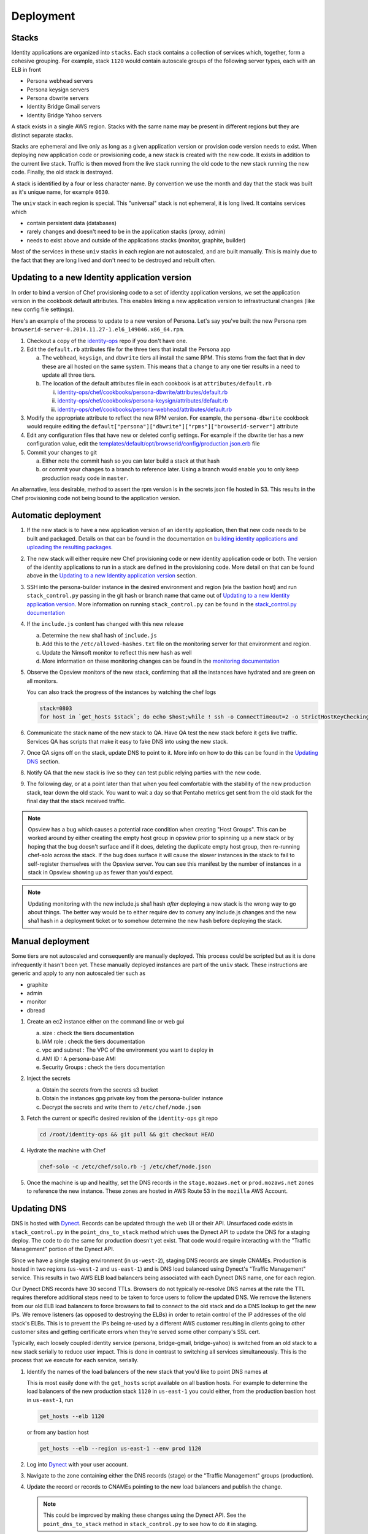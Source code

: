 **********
Deployment
**********

Stacks
======

Identity applications are organized into ``stacks``. Each stack contains a collection of services which, together, form a cohesive grouping. For example, stack ``1120`` would contain autoscale groups of the following server types, each with an ELB in front

* Persona webhead servers
* Persona keysign servers
* Persona dbwrite servers
* Identity Bridge Gmail servers
* Identity Bridge Yahoo servers

A stack exists in a single AWS region. Stacks with the same name may be present in different regions but they are distinct separate stacks.

Stacks are ephemeral and live only as long as a given application version or provision code version needs to exist. When deploying new application code or provisioning code, a new stack is created with the new code. It exists in addition to the current live stack. Traffic is then moved from the live stack running the old code to the new stack running the new code. Finally, the old stack is destroyed.

A stack is identified by a four or less character name. By convention we use the month and day that the stack was built as it's unique name, for example ``0630``. 

The ``univ`` stack in each region is special. This "universal" stack is not ephemeral, it is long lived. It contains services which

* contain persistent data (databases)
* rarely changes and doesn't need to be in the application stacks (proxy, admin)
* needs to exist above and outside of the applications stacks (monitor, graphite, builder)

Most of the services in these ``univ`` stacks in each region are not autoscaled, and are built manually. This is mainly due to the fact that they are long lived and don't need to be destroyed and rebuilt often.

Updating to a new Identity application version
==============================================

In order to bind a version of Chef provisioning code to a set of identity application versions, we set the application version in the cookbook default attributes. This enables linking a new application version to infrastructural changes (like new config file settings).

Here's an example of the process to update to a new version of Persona. Let's say you've built the new Persona rpm ``browserid-server-0.2014.11.27-1.el6_149046.x86_64.rpm``.

1. Checkout a copy of the `identity-ops`_ repo if you don't have one.
2. Edit the ``default.rb`` attributes file for the three tiers that install the Persona app

   a) The ``webhead``, ``keysign``, and ``dbwrite`` tiers all install the same RPM. This stems from the fact that in dev these are all hosted on the same system. This means that a change to any one tier results in a need to update all three tiers.
   b) The location of the default attributes file in each cookbook is at ``attributes/default.rb``

      i. `identity-ops/chef/cookbooks/persona-dbwrite/attributes/default.rb`_ 
      ii. `identity-ops/chef/cookbooks/persona-keysign/attributes/default.rb`_
      iii. `identity-ops/chef/cookbooks/persona-webhead/attributes/default.rb`_ 
      
      .. _identity-ops/chef/cookbooks/persona-dbwrite/attributes/default.rb: https://github.com/mozilla/identity-ops/blob/master/chef/cookbooks/persona-dbwrite/attributes/default.rb
      .. _identity-ops/chef/cookbooks/persona-keysign/attributes/default.rb: https://github.com/mozilla/identity-ops/blob/master/chef/cookbooks/persona-keysign/attributes/default.rb
      .. _identity-ops/chef/cookbooks/persona-webhead/attributes/default.rb: https://github.com/mozilla/identity-ops/blob/master/chef/cookbooks/persona-webhead/attributes/default.rb
3. Modify the appropriate attribute to reflect the new RPM version. For example, the ``persona-dbwrite`` cookbook would require editing the ``default["persona"]["dbwrite"]["rpms"]["browserid-server"]`` attribute
4. Edit any configuration files that have new or deleted config settings. For example if the dbwrite tier has a new configuration value, edit the `templates/default/opt/browserid/config/production.json.erb`_ file
5. Commit your changes to git

   a) Either note the commit hash so you can later build a stack at that hash
   b) or commit your changes to a branch to reference later. Using a branch would enable you to only keep production ready code in ``master``.

.. _templates/default/opt/browserid/config/production.json.erb: https://github.com/mozilla/identity-ops/blob/master/chef/cookbooks/persona-dbwrite/templates/default/opt/browserid/config/production.json.erb

.. _identity-ops: https://github.com/mozilla/identity-ops/

An alternative, less desirable, method to assert the rpm version is in the secrets json file hosted in S3. This results in the Chef provisioning code not being bound to the application version.

Automatic deployment
====================

1. If the new stack is to have a new application version of an identity application, then that new code needs to be built and packaged. Details on that can be found in the documentation on `building identity applications and uploading the resulting packages`_.
2. The new stack will either require new Chef provisioning code or new identity application code or both. The version of the identity applications to run in a stack are defined in the provisioning code. More detail on that can be found above in the `Updating to a new Identity application version`_ section.
3. SSH into the persona-builder instance in the desired environment and region (via the bastion host) and run ``stack_control.py`` passing in the git hash or branch name that came out of `Updating to a new Identity application version`_. More information on running ``stack_control.py`` can be found in the `stack_control.py documentation`_ 
4. If the ``include.js`` content has changed with this new release

   a) Determine the new sha1 hash of ``include.js``
   b) Add this to the ``/etc/allowed-hashes.txt`` file on the monitoring server for that environment and region.
   c) Update the Nimsoft monitor to reflect this new hash as well
   d) More information on these monitoring changes can be found in the `monitoring documentation`_ 
   
5. Observe the Opsview monitors of the new stack, confirming that all the instances have hydrated and are green on all monitors.

   You can also track the progress of the instances by watching the chef logs

   .. code-block:: bash
    
        stack=0803
        for host in `get_hosts $stack`; do echo $host;while ! ssh -o ConnectTimeout=2 -o StrictHostKeyChecking=no $host 'a="`tail -1 /var/log/chef.log`"; echo "$host `date` $a";echo "$a" | grep "`date +%Y-%m-%d`.*Report handlers complete"'; do sleep 2; done; done
6. Communicate the stack name of the new stack to QA. Have QA test the new stack before it gets live traffic. Services QA has scripts that make it easy to fake DNS into using the new stack.
7. Once QA signs off on the stack, update DNS to point to it. More info on how to do this can be found in the `Updating DNS`_ section.
8. Notify QA that the new stack is live so they can test public relying parties with the new code.
9. The following day, or at a point later than that when you feel comfortable with the stability of the new production stack, tear down the old stack. You want to wait a day so that Pentaho metrics get sent from the old stack for the final day that the stack received traffic.

.. note:: Opsview has a bug which causes a potential race condition when creating "Host Groups". This can be worked around by either creating the empty host group in opsview prior to spinning up a new stack or by hoping that the bug doesn't surface and if it does, deleting the duplicate empty host group, then re-running chef-solo across the stack. If the bug does surface it will cause the slower instances in the stack to fail to self-register themselves with the Opsview server. You can see this manifest by the number of instances in a stack in Opsview showing up as fewer than you'd expect.

.. note:: Updating monitoring with the new include.js sha1 hash *after* deploying a new stack is the wrong way to go about things. The better way would be to either require dev to convey any include.js changes and the new sha1 hash in a deployment ticket or to somehow determine the new hash before deploying the stack.

Manual deployment
=================

Some tiers are not autoscaled and consequently are manually deployed. This process could be scripted but as it is done infrequently it hasn't been yet. These manually deployed instances are part of the ``univ`` stack. These instructions are generic and apply to any non autoscaled tier such as

* graphite
* admin
* monitor
* dbread

1. Create an ec2 instance either on the command line or web gui

   a) size : check the tiers documentation
   b) IAM role : check the tiers documentation
   c) vpc and subnet : The VPC of the environment you want to deploy in
   d) AMI ID : A persona-base AMI
   e) Security Groups : check the tiers documentation

2. Inject the secrets

   a) Obtain the secrets from the secrets s3 bucket
   b) Obtain the instances gpg private key from the persona-builder instance
   c) Decrypt the secrets and write them to ``/etc/chef/node.json``

3. Fetch the current or specific desired revision of the ``identity-ops`` git repo

   .. code-block:: bash

      cd /root/identity-ops && git pull && git checkout HEAD

4. Hydrate the machine with Chef

   .. code-block:: bash

      chef-solo -c /etc/chef/solo.rb -j /etc/chef/node.json

5. Once the machine is up and healthy, set the DNS records in the ``stage.mozaws.net`` or ``prod.mozaws.net`` zones to reference the new instance. These zones are hosted in AWS Route 53 in the ``mozilla`` AWS Account.

Updating DNS
============

DNS is hosted with `Dynect`_. Records can be updated through the web UI or their API. Unsurfaced code exists in ``stack_control.py`` in the ``point_dns_to_stack`` method which uses the Dynect API to update the DNS for a staging deploy. The code to do the same for production doesn't yet exist. That code would require interacting with the "Traffic Management" portion of the Dynect API.

Since we have a single staging environment (in ``us-west-2``), staging DNS records are simple CNAMEs. Production is hosted in two regions (``us-west-2`` and ``us-east-1``) and is DNS load balanced using Dynect's "Traffic Management" service. This results in two AWS ELB load balancers being associated with each Dynect DNS name, one for each region.

Our Dynect DNS records have 30 second TTLs. Browsers do not typically re-resolve DNS names at the rate the TTL requires therefore additional steps need to be taken to force users to follow the updated DNS. We remove the listeners from our old ELB load balancers to force browsers to fail to connect to the old stack and do a DNS lookup to get the new IPs. We remove listeners (as opposed to destroying the ELBs) in order to retain control of the IP addresses of the old stack's ELBs. This is to prevent the IPs being re-used by a different AWS customer resulting in clients going to other customer sites and getting certificate errors when they're served some other company's SSL cert.

Typically, each loosely coupled identity service (persona, bridge-gmail, bridge-yahoo) is switched from an old stack to a new stack serially to reduce user impact. This is done in contrast to switching all services simultaneously. This is the process that we execute for each service, serially.

1. Identify the names of the load balancers of the new stack that you'd like to point DNS names at

   This is most easily done with the ``get_hosts`` script available on all bastion hosts. For example to determine the load balancers of the new production stack ``1120`` in ``us-east-1`` you could either, from the production bastion host in ``us-east-1``, run

   .. code-block:: bash
   
       get_hosts --elb 1120

   or from any bastion host

   .. code-block:: bash
   
       get_hosts --elb --region us-east-1 --env prod 1120

2. Log into `Dynect`_ with your user account.
3. Navigate to the zone containing either the DNS records (stage) or the "Traffic Management" groups (production).
4. Update the record or records to CNAMEs pointing to the new load balancers and publish the change. 

   .. note:: This could be improved by making these changes using the Dynect API. See the ``point_dns_to_stack`` method in ``stack_control.py`` to see how to do it in staging.
5. Browse to the AWS web UI and locate the ELBs for the old stack
   You can determine the existing ELBs by running the same command as above and point to the old stack name
6. Once 30 seconds has elapsed since you updated the DNS (30 seconds is the DNS TTL) modify the listener for the tier that you've just changed DNS for.
   
   Change any https listeners from port ``443`` to ``10443``. Change any http listeners from port ``80`` to ``10080``.
   This will force any clients still communicating with the old stack to be forced to query DNS and connect to the new stack.

   .. note:: This process could be improved by handling these listener changes with AWS API calls.

.. _Dynect: http://manage.dynect.net/

.. _monitoring documentation: monitor.rst

.. _stack_control.py documentation: https://github.com/mozilla/identity-ops/blob/master/aws-tools/stack_control.rst

.. _building identity applications and uploading the resulting packages: build.rst
